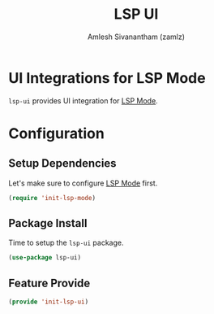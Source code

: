 #+TITLE: LSP UI
#+AUTHOR: Amlesh Sivanantham (zamlz)
#+ROAM_TAGS: CONFIG SOFTWARE
#+CREATED: [2021-06-08 Tue 23:43]
#+LAST_MODIFIED: [2021-06-08 Tue 23:48:50]
#+STARTUP: content
#+ROAM_KEY: https://github.com/emacs-lsp/lsp-ui

* UI Integrations for LSP Mode
=lsp-ui= provides UI integration for [[file:lsp_mode.org][LSP Mode]].

* Configuration
:PROPERTIES:
:header-args:emacs-lisp: :tangle ~/.config/emacs/lisp/init-lsp-ui.el :comments both :mkdirp yes
:END:

**  Setup Dependencies
Let's make sure to configure [[file:lsp_mode.org][LSP Mode]] first.

#+begin_src emacs-lisp
(require 'init-lsp-mode)
#+end_src

** Package Install
Time to setup the =lsp-ui= package.

#+begin_src emacs-lisp
(use-package lsp-ui)
#+end_src

** Feature Provide

#+begin_src emacs-lisp
(provide 'init-lsp-ui)
#+end_src
